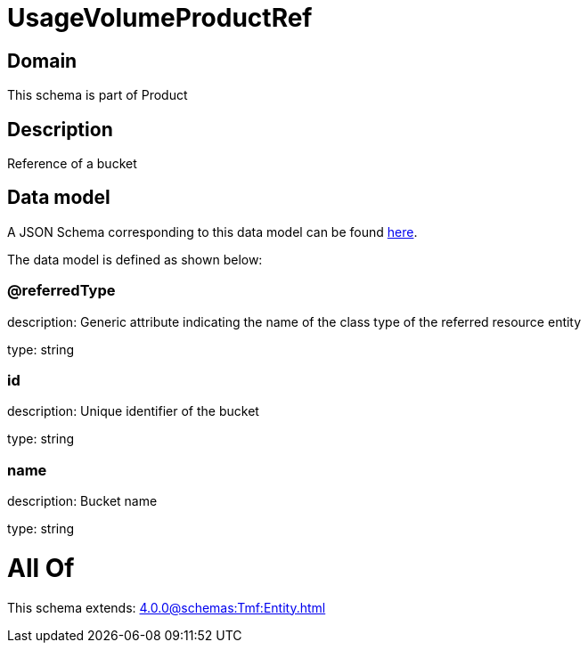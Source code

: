 = UsageVolumeProductRef

[#domain]
== Domain

This schema is part of Product

[#description]
== Description

Reference of a bucket


[#data_model]
== Data model

A JSON Schema corresponding to this data model can be found https://tmforum.org[here].

The data model is defined as shown below:


=== @referredType
description: Generic attribute indicating the name of the class type of the referred resource entity

type: string


=== id
description: Unique identifier of the bucket

type: string


=== name
description: Bucket name

type: string


= All Of 
This schema extends: xref:4.0.0@schemas:Tmf:Entity.adoc[]
